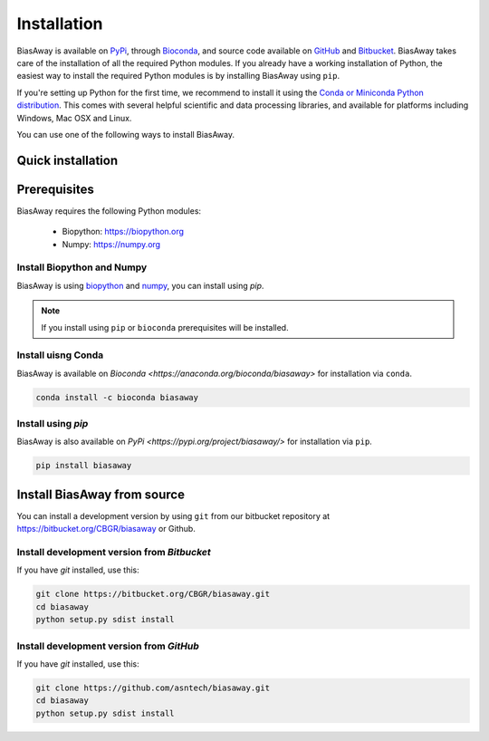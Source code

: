 ============
Installation
============
BiasAway is available on `PyPi <https://pypi.python.org/pypi/biasaway>`_, through `Bioconda <https://bioconda.github.io/recipes/biasaway/README.html>`_, and source code available on `GitHub <https://github.com/asntech/biasaway>`_ and `Bitbucket <https://bitbucket.org/CBGR/biasaway>`_. BiasAway takes care of the installation of all the required Python modules. If you already have a working installation of Python, the easiest way to install the required Python modules is by installing BiasAway using ``pip``. 

If you're setting up Python for the first time, we recommend to install it using the `Conda or Miniconda Python distribution <https://conda.io/docs/user-guide/install/index.html>`_. This comes with several helpful scientific and data processing libraries, and available for platforms including Windows, Mac OSX and Linux.

You can use one of the following ways to install BiasAway.

Quick installation
==================

Prerequisites
=============
BiasAway requires the following Python modules:

	* Biopython: https://biopython.org
	* Numpy: https://numpy.org

Install Biopython and Numpy
----------------------------
BiasAway is using `biopython <https://biopython.org>`_ and `numpy <https://numpy.org>`_, you can install using `pip`.

.. note:: If you install using ``pip`` or ``bioconda`` prerequisites will be installed. 


Install uisng Conda
--------------------
BiasAway is available on `Bioconda <https://anaconda.org/bioconda/biasaway>` for installation via ``conda``.

.. code-block:: bash

	conda install -c bioconda biasaway


Install using `pip`
-------------------
BiasAway is also available on `PyPi <https://pypi.org/project/biasaway/>` for installation via ``pip``.

.. code-block:: bash

	pip install biasaway


Install BiasAway from source
=============================
You can install a development version by using ``git`` from our bitbucket repository at https://bitbucket.org/CBGR/biasaway or Github. 


Install development version from `Bitbucket`
--------------------------------------------

If you have `git` installed, use this:

.. code-block:: bash

    git clone https://bitbucket.org/CBGR/biasaway.git
    cd biasaway
    python setup.py sdist install

Install development version from `GitHub`
-----------------------------------------
If you have `git` installed, use this:

.. code-block:: bash

    git clone https://github.com/asntech/biasaway.git
    cd biasaway
    python setup.py sdist install